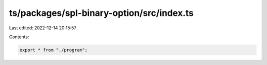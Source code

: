 ts/packages/spl-binary-option/src/index.ts
==========================================

Last edited: 2022-12-14 20:15:57

Contents:

.. code-block:: ts

    export * from "./program";



